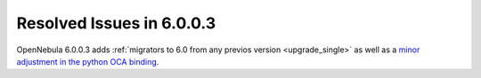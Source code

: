 .. _resolved_issues_6003:

Resolved Issues in 6.0.0.3
--------------------------------------------------------------------------------

OpenNebula 6.0.0.3 adds :ref:`migrators to 6.0 from any previos version <upgrade_single>` as well as a `minor adjustment in the python OCA binding <https://github.com/OpenNebula/one/commit/cbc50bd94bceb7b54026e8391992f9b969513bc6>`__.
